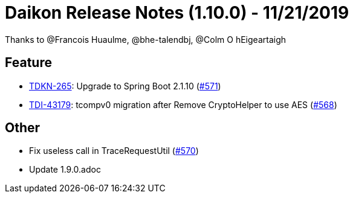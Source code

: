 = Daikon Release Notes (1.10.0) - 11/21/2019

Thanks to @Francois Huaulme, @bhe-talendbj, @Colm O hEigeartaigh

== Feature
- link:https://jira.talendforge.org/browse/TDKN-265[TDKN-265]: Upgrade to Spring Boot 2.1.10 (link:https://github.com/Talend/daikon/pull/571[#571])
- link:https://jira.talendforge.org/browse/TDI-43179[TDI-43179]: tcompv0 migration after Remove CryptoHelper to use AES (link:https://github.com/Talend/daikon/pull/568[#568])

== Other
- Fix useless call in TraceRequestUtil  (link:https://github.com/Talend/daikon/pull/570[#570])
- Update 1.9.0.adoc
